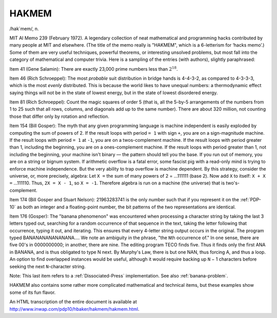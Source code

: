 .. _HAKMEM:

============================================================
HAKMEM
============================================================

/hak´mem/, n\.

MIT AI Memo 239 (February 1972).
A legendary collection of neat mathematical and programming hacks contributed by many people at MIT and elsewhere.
(The title of the memo really is "HAKMEM", which is a 6-letterism for ‘hacks memo’.)
Some of them are very useful techniques, powerful theorems, or interesting unsolved problems, but most fall into the category of mathematical and computer trivia.
Here is a sampling of the entries (with authors), slightly paraphrased:

Item 41 (Gene Salamin): There are exactly 23,000 prime numbers less than :math:`2^{18}`\.

Item 46 (Rich Schroeppel): The most *probable* suit distribution in bridge hands is 4-4-3-2, as compared to 4-3-3-3, which is the most *evenly* distributed.
This is because the world likes to have unequal numbers: a thermodynamic effect saying things will not be in the state of lowest energy, but in the state of lowest disordered energy.

Item 81 (Rich Schroeppel): Count the magic squares of order 5 (that is, all the 5-by-5 arrangements of the numbers from 1 to 25 such that all rows, columns, and diagonals add up to the same number).
There are about 320 million, not counting those that differ only by rotation and reflection.

Item 154 (Bill Gosper): The myth that any given programming language is machine independent is easily exploded by computing the sum of powers of 2.
If the result loops with period ``= 1`` with sign ``+``\, you are on a sign-magnitude machine.
If the result loops with period ``= 1`` at ``-1``\, you are on a twos-complement machine.
If the result loops with period greater than 1, including the beginning, you are on a ones-complement machine.
If the result loops with period greater than 1, not including the beginning, your machine isn't binary — the pattern should tell you the base.
If you run out of memory, you are on a string or bignum system.
If arithmetic overflow is a fatal error, some fascist pig with a read-only mind is trying to enforce machine independence.
But the very ability to trap overflow is machine dependent.
By this strategy, consider the universe, or, more precisely, algebra: Let ``X =`` the sum of many powers of 2 = ...111111 (base 2).
Now add ``X`` to itself: ``X + X =`` ...111110.
Thus, ``2X = X - 1``\, so ``X = -1``\.
Therefore algebra is run on a machine (the universe) that is two's-complement.

Item 174 (Bill Gosper and Stuart Nelson): 21963283741 is the only number such that if you represent it on the :ref:`PDP-10` as both an integer and a floating-point number, the bit patterns of the two representations are identical.

Item 176 (Gosper): The "banana phenomenon" was encountered when processing a character string by taking the last 3 letters typed out, searching for a random occurrence of that sequence in the text, taking the letter following that occurrence, typing it out, and iterating.
This ensures that every 4-letter string output occurs in the original.
The program typed BANANANANANANANA.... We note an ambiguity in the phrase, "the ``N``\th occurrence of."
In one sense, there are five 00's in 0000000000; in another, there are nine.
The editing program TECO finds five.
Thus it finds only the first ANA in BANANA, and is thus obligated to type N next.
By Murphy's Law, there is but one NAN, thus forcing A, and thus a loop.
An option to find overlapped instances would be useful, although it would require backing up ``N`` − 1 characters before seeking the next ``N``\-character string.

Note: This last item refers to a :ref:`Dissociated-Press` implementation.
See also :ref:`banana-problem`\.

HAKMEM also contains some rather more complicated mathematical and technical items, but these examples show some of its fun flavor.

An HTML transcription of the entire document is available at `http://www.inwap.com/pdp10/hbaker/hakmem/hakmem.html <http://www.inwap.com/pdp10/hbaker/hakmem/hakmem.html>`_.

